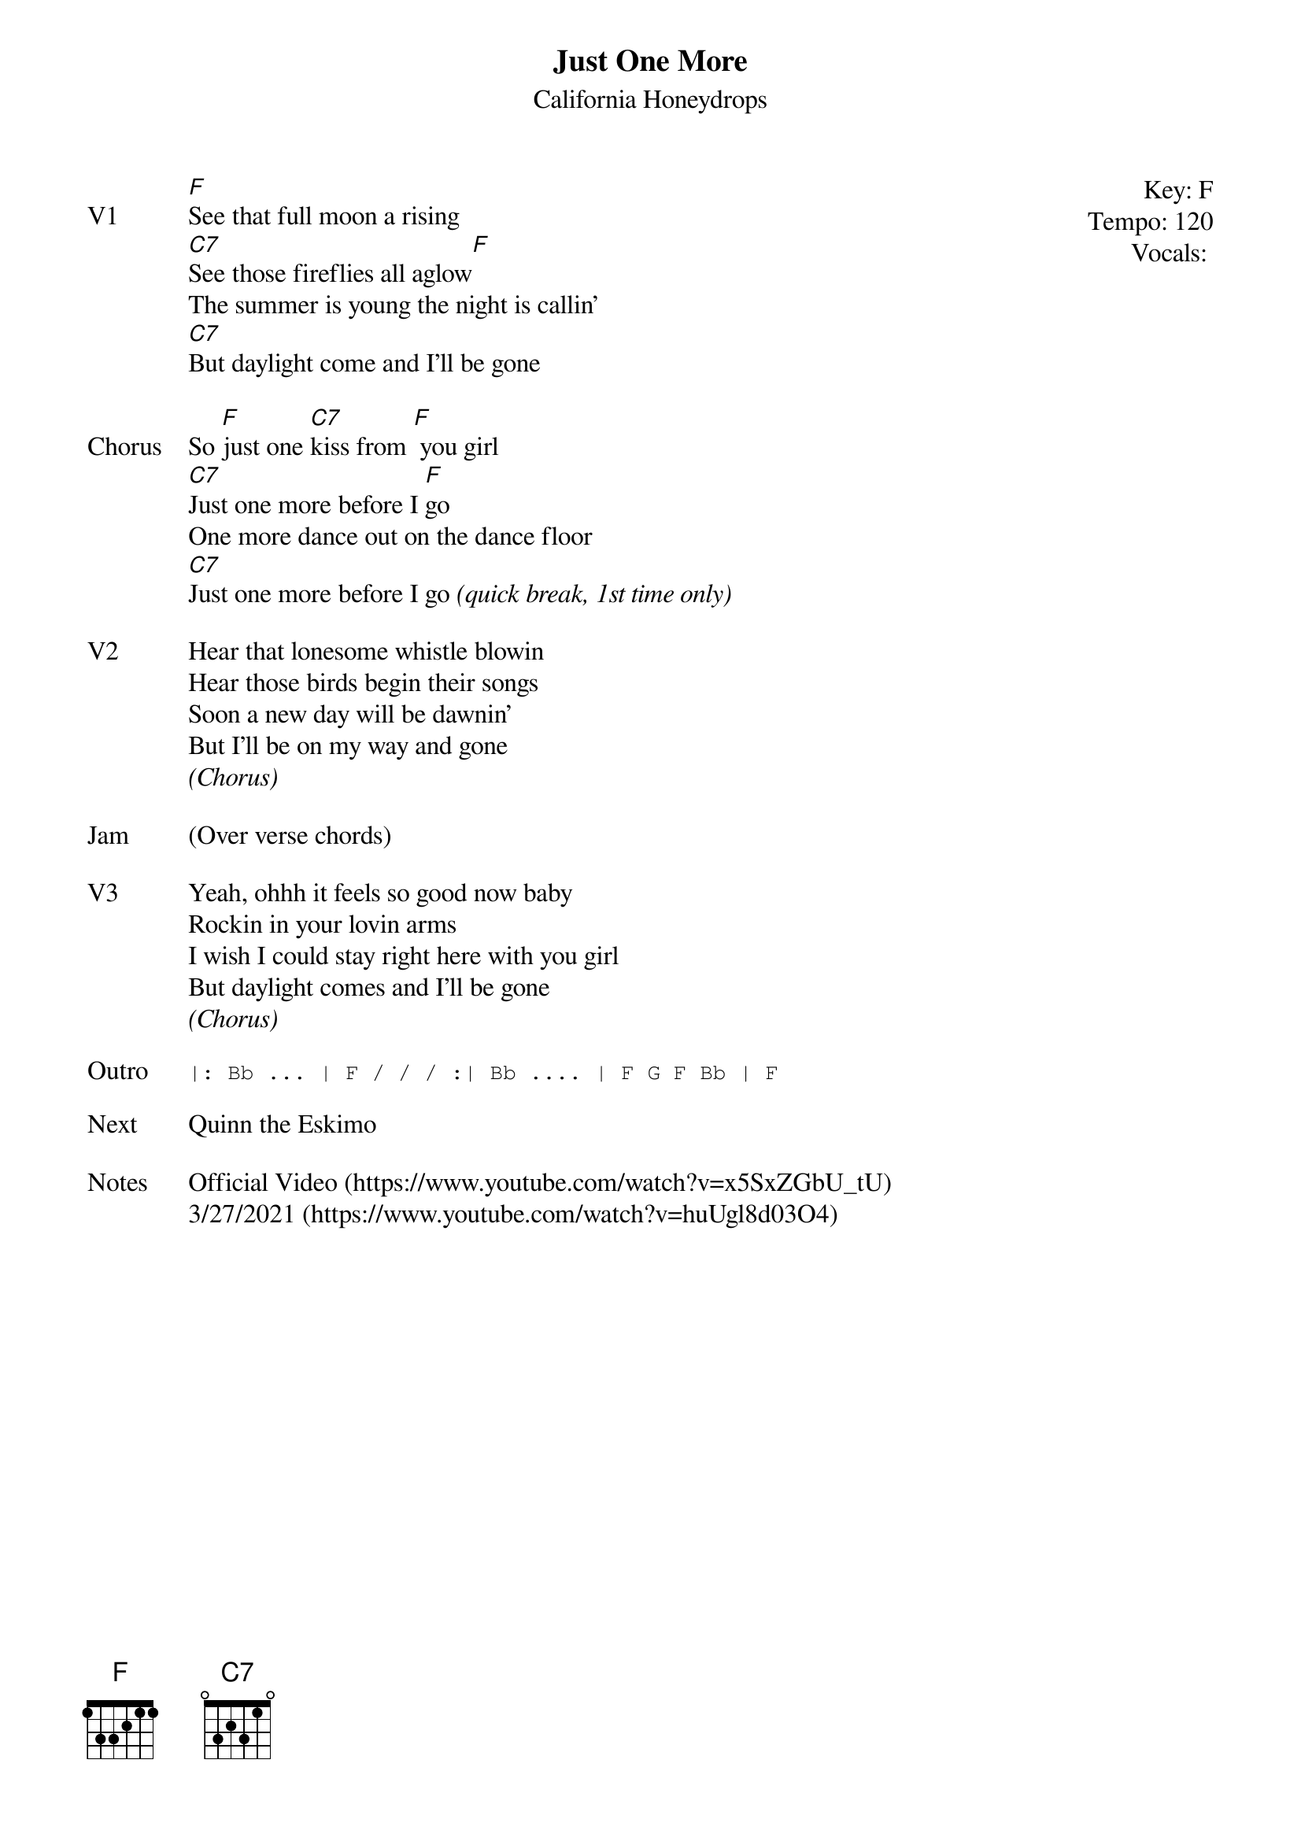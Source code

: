 {t:Just One More}
{st: California Honeydrops}
{key: F}
{tempo: 120}
{meta: vocals JM}

{start_of_textblock label="" flush="right" anchor="line" x="100%"}
Key: %{key}
Tempo: %{tempo}
Vocals: %{vocals}
{end_of_textblock}
{sov: V1}
[F]See that full moon a rising
[C7]See those fireflies all aglow[F]
The summer is young the night is callin'
[C7]But daylight come and I'll be gone
{eov}

{sov: Chorus}
So [F]just one [C7]kiss from [F] you girl
[C7]Just one more before I [F]go
One more dance out on the dance floor
[C7]Just one more before I go <i>(quick break, 1st time only)</i>
{eov}

{sov: V2}
Hear that lonesome whistle blowin
Hear those birds begin their songs
Soon a new day will be dawnin'
But I'll be on my way and gone
<i>(Chorus)</i>
{eov}

{sov: Jam}
(Over verse chords)
{eov}

{sov: V3}
Yeah, ohhh it feels so good now baby
Rockin in your lovin arms
I wish I could stay right here with you girl
But daylight comes and I'll be gone
<i>(Chorus)</i>
{eov}

{sot: Outro}
|: Bb ... | F / / / :| Bb .... | F G F Bb | F
{eot}

{sov: Next}
Quinn the Eskimo
{eov}

{sov: Notes}
Official Video (https://www.youtube.com/watch?v=x5SxZGbU_tU)
3/27/2021 (https://www.youtube.com/watch?v=huUgl8d03O4)
{eov}
